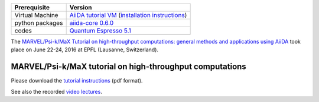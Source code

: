 +-----------------+-----------------------------------------------------+
| Prerequisite    | Version                                             |
+=================+=====================================================+
| Virtual Machine | `AiiDA tutorial VM`_ (`installation instructions`_) |
+-----------------+-----------------------------------------------------+
| python packages | `aiida-core 0.6.0`_                                 |
+-----------------+-----------------------------------------------------+
| codes           | `Quantum Espresso 5.1`_                             |
+-----------------+-----------------------------------------------------+

.. _AiiDA tutorial VM: https://object.cscs.ch/v1/AUTH_b1d80408b3d340db9f03d373bbde5c1e/marvel-vms/old_tutorials/AiiDA_tutorial_2016_07.ova
.. _installation instructions: https://object.cscs.ch/v1/AUTH_b1d80408b3d340db9f03d373bbde5c1e/marvel-vms/old_tutorials/AiiDA_tutorial_2016_07_instructions.pdf
.. _aiida-core 0.6.0: https://github.com/aiidateam/aiida_core/releases/tag/tutorial_2016_06_lausanne
.. _Quantum Espresso 5.1: https://gitlab.com/QEF/q-e/-/tags/qe-5.1.0

The `MARVEL/Psi-k/MaX Tutorial on high-throughput computations: general methods
and applications using AiiDA
<http://nccr-marvel.ch/events/aiida-tutorial-june-2016>`_ took place on June
22-24, 2016 at EPFL (Lausanne, Switzerland).

MARVEL/Psi-k/MaX tutorial on high-throughput computations
=========================================================

Please download the `tutorial instructions <https://object.cscs.ch/v1/AUTH_b1d80408b3d340db9f03d373bbde5c1e/marvel-vms/old_tutorials/AiiDA_tutorial_2016_07_tutorial.pdf>`_ (pdf format).

See also the recorded `video lectures <https://www.youtube.com/watch?v=qUNYEWClS2U&list=PL19kfLn4sO_86ruxDP-sxbRXMuOr0VInR&index=4>`_.

